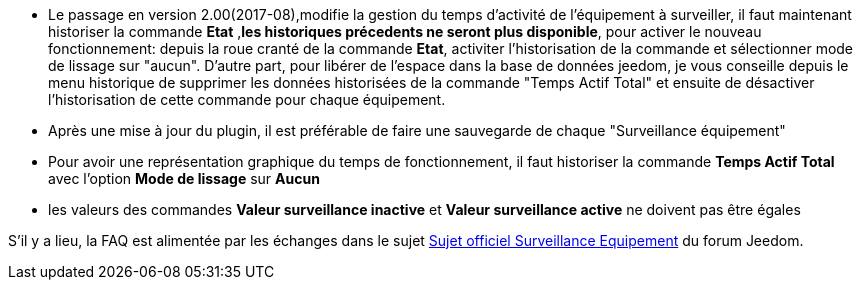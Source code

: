 * Le passage en version 2.00(2017-08),modifie la gestion du temps d'activité de l'équipement à surveiller, il faut maintenant historiser la commande *Etat* ,*les historiques précedents ne seront plus disponible*, pour activer le nouveau fonctionnement: 
depuis la roue cranté de la commande *Etat*, activiter l'historisation de la commande et sélectionner mode de lissage sur "aucun".
D'autre part, pour libérer de l'espace dans la base de données jeedom, je vous conseille depuis le menu historique de supprimer les données historisées de la commande "Temps Actif Total" et ensuite de désactiver l'historisation de cette commande pour chaque équipement.

* Après une mise à jour du plugin, il est préférable de faire une sauvegarde de chaque "Surveillance équipement"

* Pour avoir une représentation graphique du temps de fonctionnement, il faut historiser la commande *Temps Actif Total* avec l'option 
*Mode de lissage* sur *Aucun*

* les valeurs des commandes *Valeur surveillance inactive* et *Valeur surveillance active* ne doivent pas être égales

S'il y a lieu, la FAQ est alimentée par les échanges dans le sujet link:https://www.jeedom.com/forum/viewtopic.php?f=28&t=24637[Sujet officiel Surveillance Equipement] du forum Jeedom.

